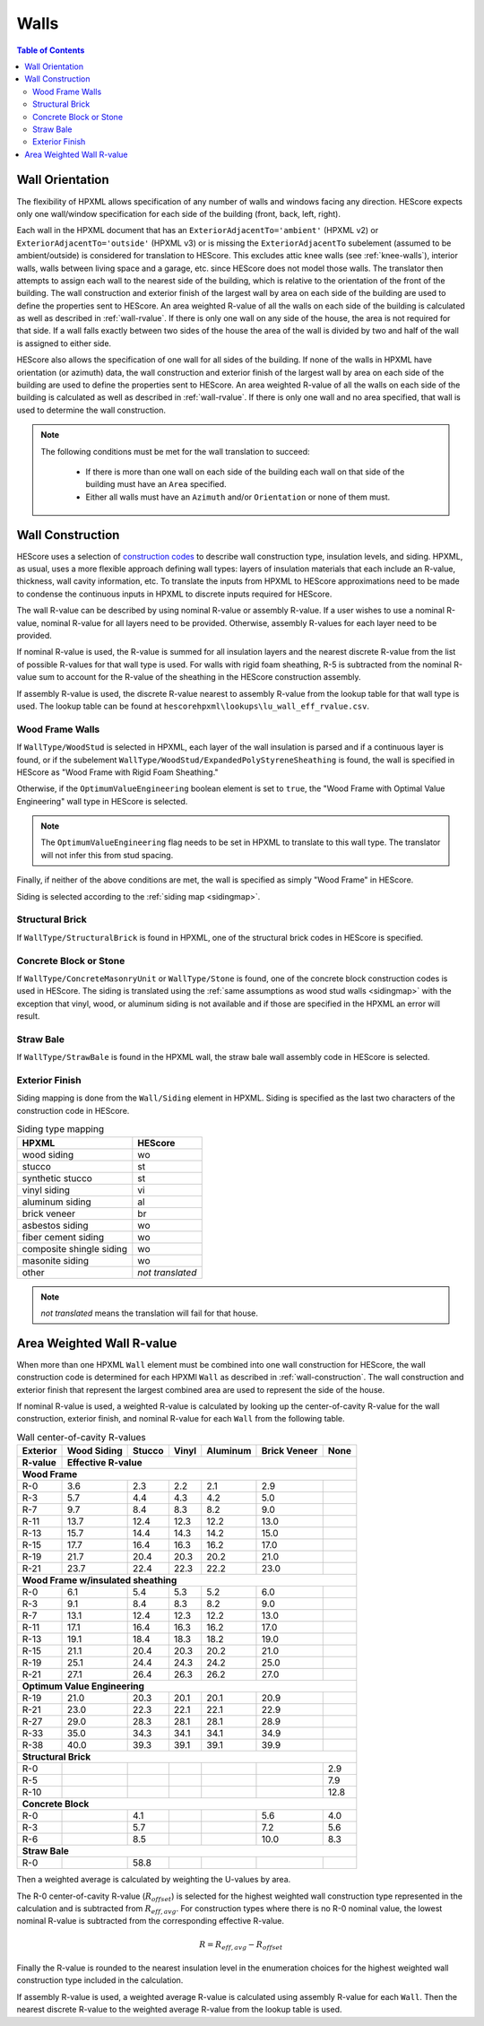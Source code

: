 Walls
#####

.. contents:: Table of Contents

.. _wallorientation:

Wall Orientation
****************

The flexibility of HPXML allows specification of any number of walls and windows
facing any direction. HEScore expects only one wall/window specification for
each side of the building (front, back, left, right). 

Each wall in the HPXML document that has an ``ExteriorAdjacentTo='ambient'``
(HPXML v2) or ``ExteriorAdjacentTo='outside'`` (HPXML v3) or is missing the
``ExteriorAdjacentTo`` subelement (assumed to be ambient/outside) is considered
for translation to HEScore. This excludes attic knee walls (see
:ref:`knee-walls`), interior walls, walls between living space and a garage,
etc. since HEScore does not model those walls. The translator then attempts to
assign each wall to the nearest side of the building, which is relative to the
orientation of the front of the building. The wall construction and exterior
finish of the largest wall by area on each side of the building are used to
define the properties sent to HEScore. An area weighted R-value of all the walls
on each side of the building is calculated as well as described in
:ref:`wall-rvalue`. If there is only one wall on any side of the house, the area
is not required for that side. If a wall falls exactly between two sides of the
house the area of the wall is divided by two and half of the wall is assigned to
either side.


HEScore also allows the specification of one wall for all sides of the building.
If none of the walls in HPXML have orientation (or azimuth) data, the wall
construction and exterior finish of the largest wall by area on each side of
the building are used to define the properties sent to HEScore. An area
weighted R-value of all the walls on each side of the building is calculated as
well as described in :ref:`wall-rvalue`. If there is only one wall and no area
specified, that wall is used to determine the wall construction.

.. note::

   The following conditions must be met for the wall translation to succeed:
   
    * If there is more than one wall on each side of the building each wall 
      on that side of the building must have an ``Area`` specified.
    * Either all walls must have an ``Azimuth`` and/or ``Orientation`` or none
      of them must. 

.. _wall-construction:

Wall Construction
*****************

HEScore uses a selection of `construction codes`_ to describe wall construction
type, insulation levels, and siding. HPXML, as usual, uses a more flexible
approach defining wall types: layers of insulation materials that each include
an R-value, thickness, wall cavity information, etc. To translate the inputs
from HPXML to HEScore approximations need to be made to condense the continuous
inputs in HPXML to discrete inputs required for HEScore.

.. _construction codes: https://docs.google.com/spreadsheet/pub?key=0Avk3IqpWXaRkdGR6cXFwdVJ4ZVdYX25keDVEX1pPYXc&output=html

The wall R-value can be described by using nominal R-value or assembly R-value.
If a user wishes to use a nominal R-value, nominal R-value for all layers need to be provided.
Otherwise, assembly R-values for each layer need to be provided.

If nominal R-value is used, the R-value is summed for all insulation layers and the
nearest discrete R-value from the list of possible R-values for that wall type
is used. For walls with rigid foam sheathing, R-5 is subtracted from the
nominal R-value sum to account for the R-value of the sheathing in the HEScore
construction assembly.

If assembly R-value is used, the discrete R-value nearest to assembly R-value
from the lookup table for that wall type is used. The lookup table can be found
at ``hescorehpxml\lookups\lu_wall_eff_rvalue.csv``.

Wood Frame Walls
================

If ``WallType/WoodStud`` is selected in HPXML, each layer of the wall insulation
is parsed and if a continuous layer is found, or if the subelement
``WallType/WoodStud/ExpandedPolyStyreneSheathing`` is found, the wall is
specified in HEScore as "Wood Frame with Rigid Foam Sheathing."

.. code-block:: xml
   :emphasize-lines: 6,12,14

   <Wall>
      <SystemIdentifier id="wall1"/>
      <WallType>
          <WoodStud>
              <!-- Either this element needs to be here or continuous insulation below -->
              <ExpandedPolystyreneSheathing>true</ExpandedPolystyreneSheathing>
          </WoodStud>
      </WallType>
      <Insulation>
          <SystemIdentifier id="wall1ins"/>
          <Layer>
              <InstallationType>continuous</InstallationType>
              <NominalRValue>5</NominalRValue>
          </Layer>
          ...
      </Insulation>
   </Wall>

Otherwise, if the ``OptimumValueEngineering`` boolean element is set to
``true``, the "Wood Frame with Optimal Value Engineering" wall type in HEScore
is selected. 

.. code-block:: xml
   :emphasize-lines: 5
   
   <Wall>
      <SystemIdentifier id="wall2"/>
      <WallType>
          <WoodStud>
              <OptimumValueEngineering>true</OptimumValueEngineering>
          </WoodStud>
          <Insulation>
              ...
          </Insulation>
      </WallType>
   </Wall>


.. note::

   The ``OptimumValueEngineering`` flag needs to be set in HPXML to
   translate to this wall type. The translator will not infer this from stud
   spacing.

Finally, if neither of the above conditions are met, the wall is specified as
simply "Wood Frame" in HEScore. 

Siding is selected according to the :ref:`siding map <sidingmap>`.

Structural Brick
================

If ``WallType/StructuralBrick`` is found in HPXML, one of the structural brick
codes in HEScore is specified.

.. code-block:: xml
   :emphasize-lines: 4,9,12

   <Wall>
      <SystemIdentifier id="wall3"/>
      <WallType>
          <StructuralBrick/>
      </WallType>
      <Insulation>
          <SystemIdentifier id="wall3ins"/>
          <Layer>
              <NominalRValue>5</NominalRValue>
          </Layer>
          <Layer>
              <NominalRValue>5</NominalRValue>
          </Layer>
          <!-- This would have a summed R-value of 10 -->
      </Insulation>
   </Wall>


Concrete Block or Stone
=======================

If ``WallType/ConcreteMasonryUnit`` or ``WallType/Stone`` is found, one of the
concrete block construction codes is used in HEScore. The siding is
translated using the :ref:`same assumptions as wood stud walls <sidingmap>`
with the exception that vinyl, wood, or aluminum siding is not available and if
those are specified in the HPXML an error will result.

Straw Bale
==========

If ``WallType/StrawBale`` is found in the HPXML wall, the straw bale wall
assembly code in HEScore is selected.

.. _sidingmap:

Exterior Finish
===============

Siding mapping is done from the ``Wall/Siding`` element in HPXML. Siding is
specified as the last two characters of the construction code in HEScore.

.. table:: Siding type mapping

   ========================  ================
   HPXML                     HEScore 
   ========================  ================
   wood siding               wo
   stucco                    st
   synthetic stucco          st
   vinyl siding              vi
   aluminum siding           al
   brick veneer              br
   asbestos siding           wo
   fiber cement siding       wo
   composite shingle siding  wo
   masonite siding           wo
   other                     *not translated*
   ========================  ================   

.. note::

   *not translated* means the translation will fail for that house.


.. _wall-rvalue:

Area Weighted Wall R-value
**************************

When more than one HPXML ``Wall`` element must be combined into one wall
construction for HEScore, the wall construction code is determined for each
HPXMl ``Wall`` as described in :ref:`wall-construction`. The wall construction
and exterior finish that represent the largest combined area are used to
represent the side of the house. 

If nominal R-value is used, a weighted R-value is calculated by looking up the center-of-cavity
R-value for the wall construction, exterior finish, and nominal R-value for
each ``Wall`` from the following table.

.. table:: Wall center-of-cavity R-values

   +---------+------------------+-------+------+---------+-------------+-----+
   |Exterior |Wood Siding       |Stucco |Vinyl |Aluminum |Brick Veneer |None |
   +---------+------------------+-------+------+---------+-------------+-----+
   |R-value  |Effective R-value                                              |
   +=========+==================+=======+======+=========+=============+=====+
   |**Wood Frame**                                                           |
   +---------+------------------+-------+------+---------+-------------+-----+
   |R-0      |3.6               |2.3    |2.2   |2.1      |2.9          |     |
   +---------+------------------+-------+------+---------+-------------+-----+
   |R-3      |5.7               |4.4    |4.3   |4.2      |5.0          |     |
   +---------+------------------+-------+------+---------+-------------+-----+
   |R-7      |9.7               |8.4    |8.3   |8.2      |9.0          |     |
   +---------+------------------+-------+------+---------+-------------+-----+
   |R-11     |13.7              |12.4   |12.3  |12.2     |13.0         |     |
   +---------+------------------+-------+------+---------+-------------+-----+
   |R-13     |15.7              |14.4   |14.3  |14.2     |15.0         |     |
   +---------+------------------+-------+------+---------+-------------+-----+
   |R-15     |17.7              |16.4   |16.3  |16.2     |17.0         |     |
   +---------+------------------+-------+------+---------+-------------+-----+
   |R-19     |21.7              |20.4   |20.3  |20.2     |21.0         |     |
   +---------+------------------+-------+------+---------+-------------+-----+
   |R-21     |23.7              |22.4   |22.3  |22.2     |23.0         |     |
   +---------+------------------+-------+------+---------+-------------+-----+
   |**Wood Frame w/insulated sheathing**                                     |
   +---------+------------------+-------+------+---------+-------------+-----+
   |R-0      |6.1               |5.4    |5.3   |5.2      |6.0          |     |
   +---------+------------------+-------+------+---------+-------------+-----+
   |R-3      |9.1               |8.4    |8.3   |8.2      |9.0          |     |
   +---------+------------------+-------+------+---------+-------------+-----+
   |R-7      |13.1              |12.4   |12.3  |12.2     |13.0         |     |
   +---------+------------------+-------+------+---------+-------------+-----+
   |R-11     |17.1              |16.4   |16.3  |16.2     |17.0         |     |
   +---------+------------------+-------+------+---------+-------------+-----+
   |R-13     |19.1              |18.4   |18.3  |18.2     |19.0         |     |
   +---------+------------------+-------+------+---------+-------------+-----+
   |R-15     |21.1              |20.4   |20.3  |20.2     |21.0         |     |
   +---------+------------------+-------+------+---------+-------------+-----+
   |R-19     |25.1              |24.4   |24.3  |24.2     |25.0         |     |
   +---------+------------------+-------+------+---------+-------------+-----+
   |R-21     |27.1              |26.4   |26.3  |26.2     |27.0         |     |
   +---------+------------------+-------+------+---------+-------------+-----+
   |**Optimum Value Engineering**                                            |
   +---------+------------------+-------+------+---------+-------------+-----+
   |R-19     |21.0              |20.3   |20.1  |20.1     |20.9         |     |
   +---------+------------------+-------+------+---------+-------------+-----+
   |R-21     |23.0              |22.3   |22.1  |22.1     |22.9         |     |
   +---------+------------------+-------+------+---------+-------------+-----+
   |R-27     |29.0              |28.3   |28.1  |28.1     |28.9         |     |
   +---------+------------------+-------+------+---------+-------------+-----+
   |R-33     |35.0              |34.3   |34.1  |34.1     |34.9         |     |
   +---------+------------------+-------+------+---------+-------------+-----+
   |R-38     |40.0              |39.3   |39.1  |39.1     |39.9         |     |
   +---------+------------------+-------+------+---------+-------------+-----+
   |**Structural Brick**                                                     |
   +---------+------------------+-------+------+---------+-------------+-----+
   |R-0      |                  |       |      |         |             |2.9  |
   +---------+------------------+-------+------+---------+-------------+-----+
   |R-5      |                  |       |      |         |             |7.9  |
   +---------+------------------+-------+------+---------+-------------+-----+
   |R-10     |                  |       |      |         |             |12.8 |
   +---------+------------------+-------+------+---------+-------------+-----+
   |**Concrete Block**                                                       |
   +---------+------------------+-------+------+---------+-------------+-----+
   |R-0      |                  |4.1    |      |         |5.6          |4.0  |
   +---------+------------------+-------+------+---------+-------------+-----+
   |R-3      |                  |5.7    |      |         |7.2          |5.6  |
   +---------+------------------+-------+------+---------+-------------+-----+
   |R-6      |                  |8.5    |      |         |10.0         |8.3  |
   +---------+------------------+-------+------+---------+-------------+-----+
   |**Straw Bale**                                                           |
   +---------+------------------+-------+------+---------+-------------+-----+
   |R-0      |                  |58.8   |      |         |             |     |
   +---------+------------------+-------+------+---------+-------------+-----+


Then a weighted average is calculated by weighting the U-values by area.

.. math::
   :nowrap:

   \begin{align*}
   U_i &= \frac{1}{R_i} \\
   U_{eff,avg} &= \frac{\sum_i{U_i A_i}}{\sum_i A_i} \\
   R_{eff,avg} &= \frac{1}{U_{eff,avg}} \\
   \end{align*}

The R-0 center-of-cavity R-value (:math:`R_{offset}`) is selected for
the highest weighted wall construction type represented in the calculation and
is subtracted from :math:`R_{eff,avg}`. For construction types where there is
no R-0 nominal value, the lowest nominal R-value is subtracted from the
corresponding effective R-value.

.. math::

   R = R_{eff,avg} - R_{offset}

Finally the R-value is rounded to the nearest insulation level in the
enumeration choices for the highest weighted wall construction type included in
the calculation.

If assembly R-value is used, a weighted average R-value is calculated using assembly R-value for each ``Wall``. 
Then the nearest discrete R-value to the weighted average R-value from the lookup table is used.

